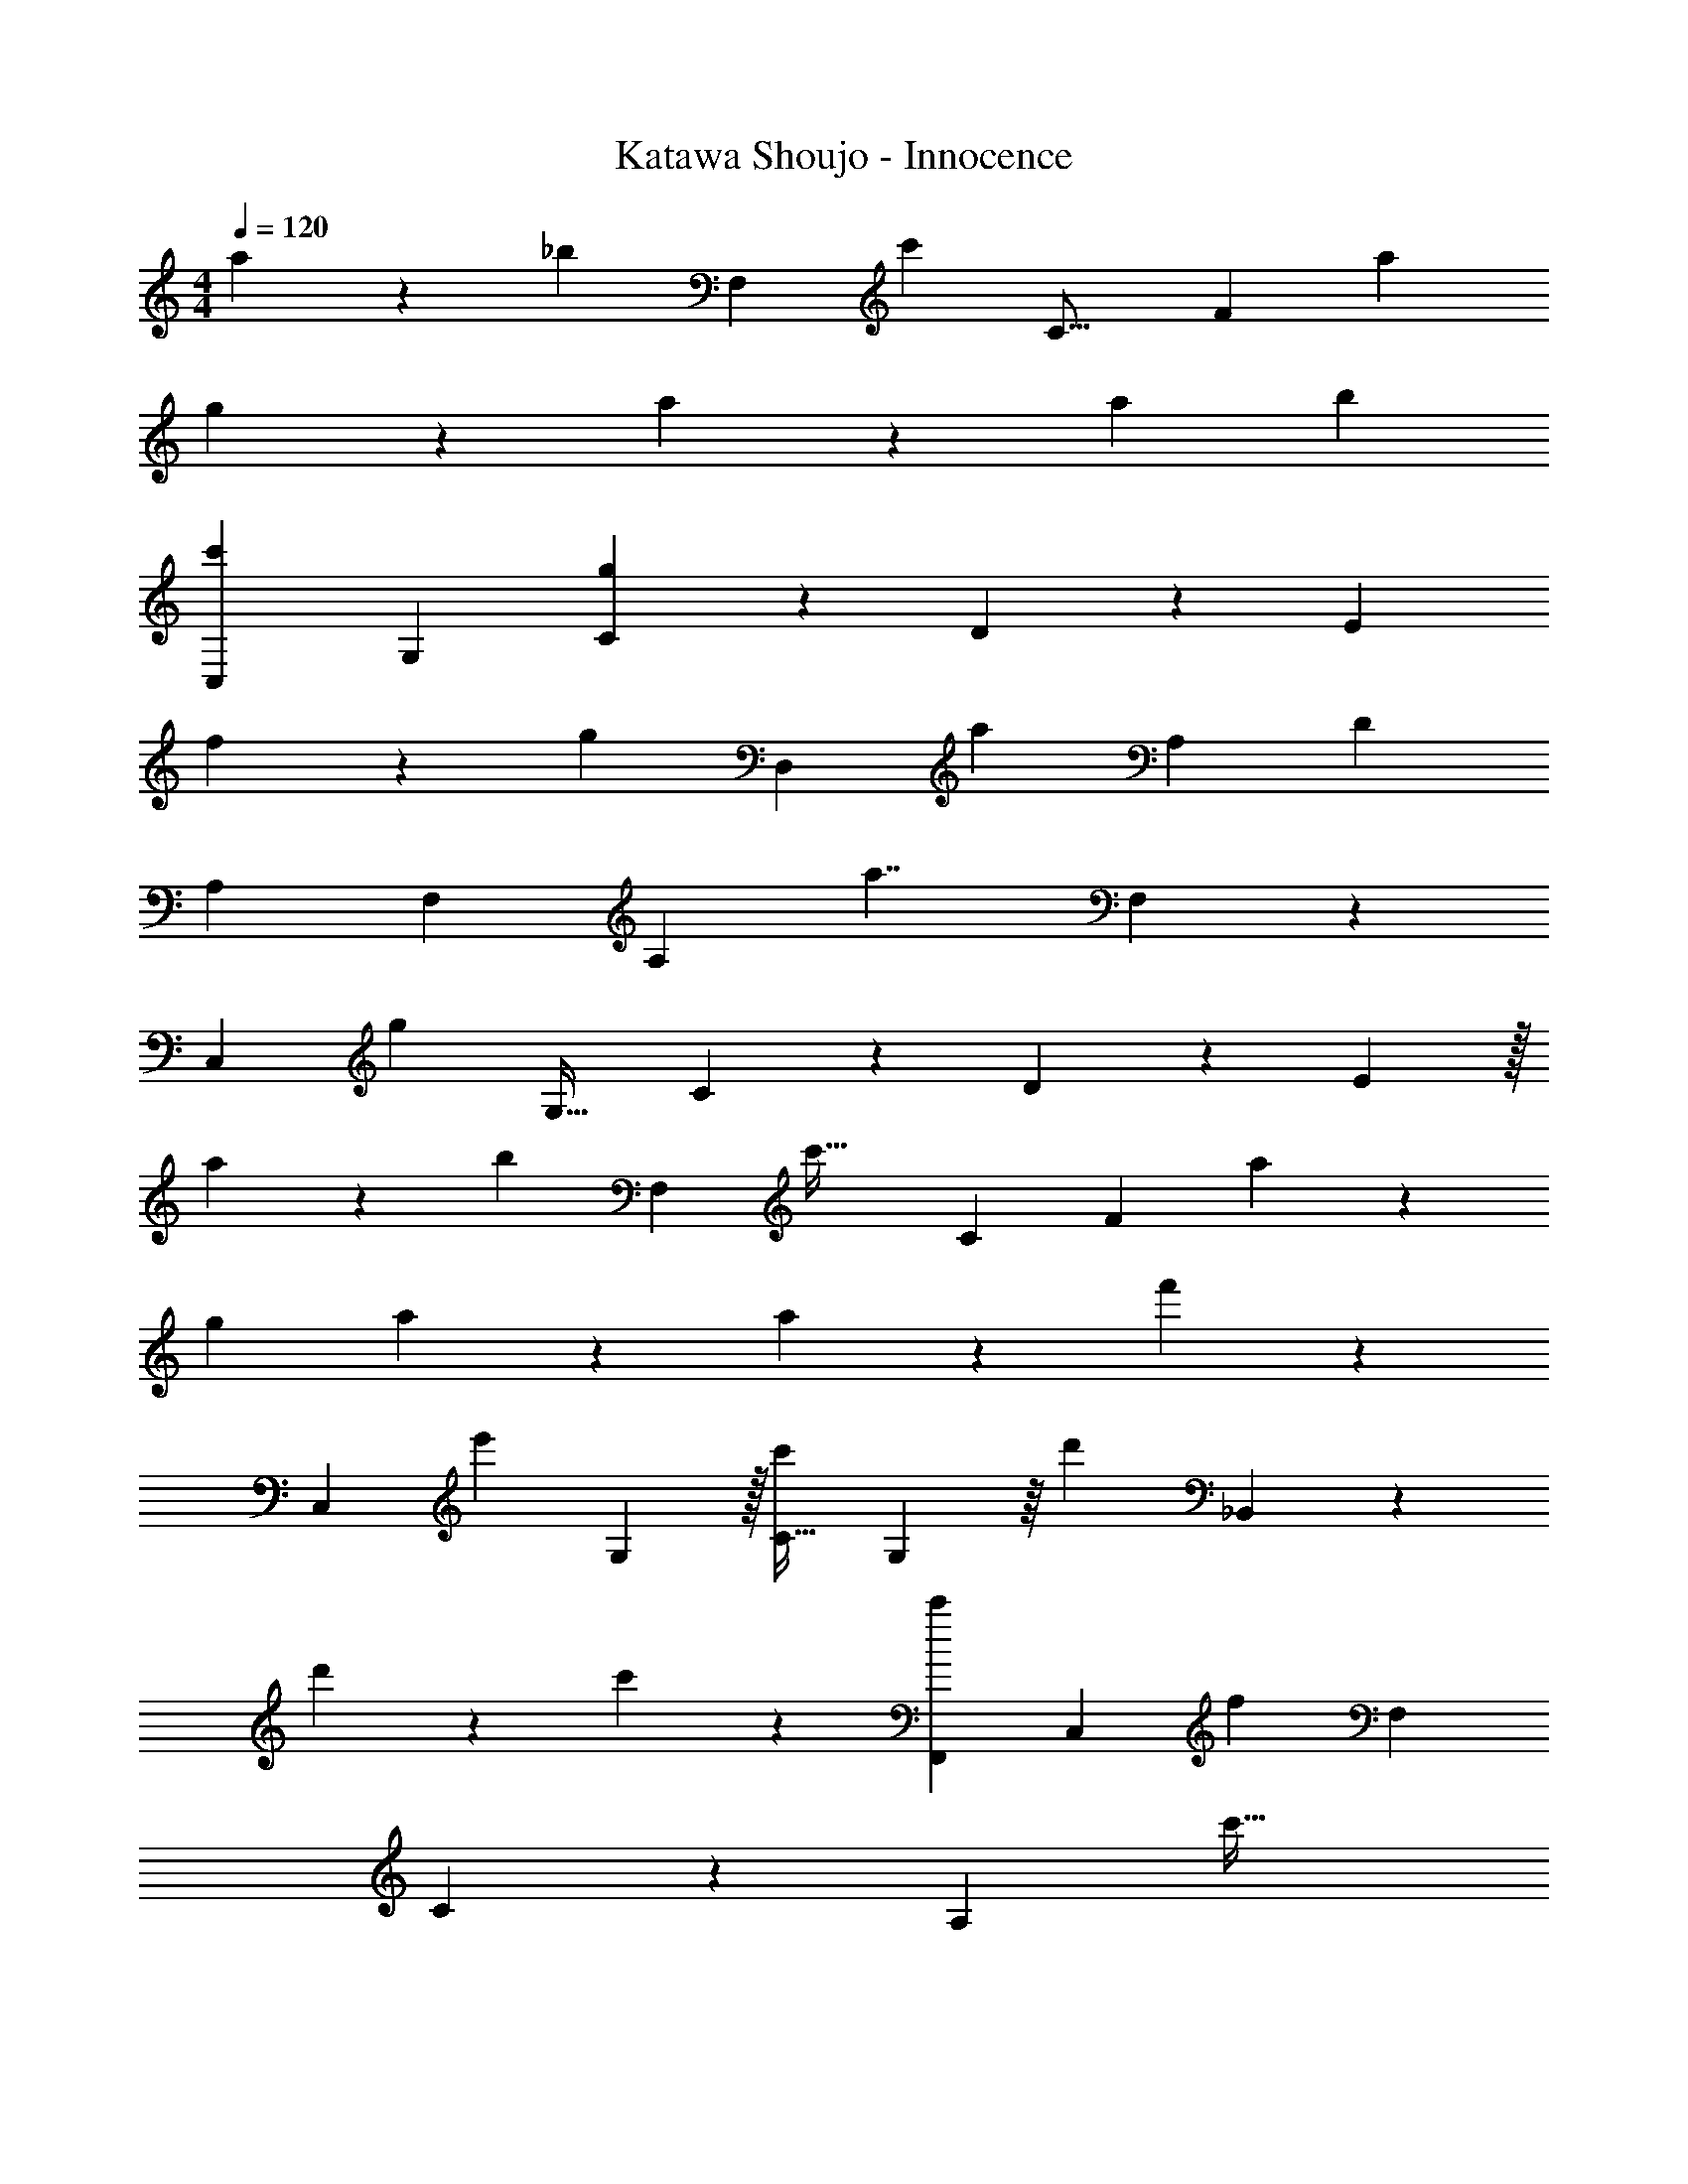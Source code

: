 X: 1
T: Katawa Shoujo - Innocence
Z: ABC Generated by Starbound Composer
L: 1/4
M: 4/4
Q: 1/4=120
K: C
a19/20 z/20 [z19/20_b25/24] [z/70F,21/20] [z225/224c'449/224] [z215/224C17/16] [z3/140F55/28] [z19/20a] 
g129/140 z/28 a375/224 z25/96 [z11/12a23/24] [z157/168b47/48] 
[z127/140C,79/84c'13/7] [z19/20G,] [C9/10g19/5] z/35 D205/224 z3/224 [z431/224E55/28] 
f85/96 z/24 [z11/12g91/96] [z/56D,13/12] [z67/70a143/28] [z131/140A,179/160] [z155/168D8/7] 
[z107/120A,7/6] [z167/180F,23/20] [z35/36A,19/18] [z11/12a7/4] F,83/96 z9/224 
[z/28C,243/224] [z25/28g194/35] [z9/10G,31/32] C37/45 z7/90 D13/15 z/18 E557/288 z/32 
a43/48 z/42 [z25/28b207/224] [z/32F,] [z201/224c'59/32] [z205/224C53/56] [z/160F411/224] a157/180 z/36 
[z13/14g27/28] a73/42 z7/36 a29/36 z/84 f'50/63 z/36 
[z/36C,5/6] [z5/6e'505/288] G,119/144 z/32 [z141/160C29/32c'277/160] G,31/40 z/16 [z/80d'113/80] _B,,13/10 z2/5 
d'141/160 z/96 c'25/48 z37/112 [z6/7F,,37/35c'123/70] [z9/10C,23/24] [z/60f407/120] [z5/6F,95/96] 
C17/20 z/40 [z55/32A,97/56] c'53/32 
[C,13/10a13/10] z59/120 [z/120_B,37/48D5/6] [z71/80B,,37/20] [z/80C25/32] E67/90 z5/36 [z/60F3/] D89/60 z4/15 
[z/140B,,277/180] [z/56E11/7] G87/56 z29/112 [z43/48F,,157/144A299/112] [z91/96C,53/48] [z193/224F,15/16] 
[_B6/7C,29/28] [z/36c57/32] [z157/180A,73/72] [z107/120C,193/180] [z/120E,127/120] [z33/40e33/20] ^C,65/72 z/288 
[z/96f97/96] [z143/168D,,13/12] [z6/7A,,55/56] [z7/8D,31/32] [z/72A33/40] [z31/36A,,133/144] [z6/7F,7/8c45/28] 
[z59/70A,,15/14] [z/120D,17/20] [z145/168B41/24] [z6/7C,,243/224] [z221/252F,,219/224A173/70] [z245/288=C,281/288] 
[z27/32F,251/288] [B4/5C,13/14] z/20 [z/90A,139/160] [z247/288A259/180] [z233/288C,7/8] [z/72F,5/6] [z143/168C41/24] 
C,185/224 z/16 [z131/160_B,,,31/32D727/288] [z17/20F,,157/180] [z17/20D,103/20] [z123/140F,152/35] 
[z107/126B,193/56] [z61/72D463/180] F29/32 [z263/288G209/224] [z7/288A313/126] [z133/160F,,17/16] 
[z137/160C,147/160] [z27/32F,205/224] [B5/6C,11/12] [z/42A,41/48] [z143/168c361/224] [z41/48C,151/168] 
[z/112E,13/16] [z187/224e104/63] ^C,251/288 z/288 [z/224f703/288] [z6/7D,,169/168] [z6/7A,,61/63] [z6/7D,9/10] 
[z/56c179/224] [z33/40A,,37/40] [z/120b76/45] [z101/120F,65/72] [z151/180A,,123/140] [z/90=C,8/9] [z131/160a167/120] A,,21/32 z11/56 
[z5/224B,,,111/112] [z27/32a15/16] [z43/48F,,145/144d85/48] [z41/48B,,23/24] [z/32D,13/16] f25/32 z/32 [z3/160C,,17/16] [z123/140e92/35] 
[z13/14G,,113/112] [z58/63C,27/28] [f50/63F,253/288] z47/224 [z3/160F,,113/96] [z19/20f187/35] [z15/16C,15/14] 
[z31/32F,17/16] [z323/288C,285/224] A,247/180 z337/120 
f'43/24 z5/32 [z27/32^C31/32^f'299/288] [z19/24^G9/10^c'19/6] [z61/72^c149/168] 
[z5/6G133/144] [z149/180f899/288] ^g'4/5 z/40 f'53/72 z31/288 =f'183/224 z/70 
[z/180=C157/160] [z59/72^d'164/45] [z5/6G55/56] [z19/24=c91/96] [z27/32G9/10] [z179/224^d489/160] 
b41/56 z3/32 c'25/32 z/16 b63/80 z3/70 [z/28f'5/7] [z3/4C205/224] [z3/140G53/56] [z4/5d'529/180] 
[z23/28c15/16] [z187/224G13/14] [z51/32d25/8] [z8/9c'9/10] 
d'7/9 z/30 [z17/20^C21/20f'77/20] [z4/5G19/20] [z49/60^c] [z5/6G79/84] 
[z4/5f99/32] g'113/140 z/56 ^f'55/72 z23/288 =f'233/288 z/18 [z53/30=c61/18d'31/9] 
G33/20 z5/32 c'51/32 z/16 d'177/112 z3/28 
[z/36c'99/16^C,31/5] [^C,,1541/252^G,,1765/288] z3/4 
[z/140G,,431/70=C,869/140=c'44/7] =C,,1093/180 z5/6 
[z/63B,,89/18] [z/84C,,1125/224] c'59/12 z23/24 
c205/96 z75/224 c15/28 z2/7 [c65/24A,189/32C,83/14] z7/96 
A25/32 z/112 =d19/28 z/14 c19/28 z3/28 A11/14 =G40/63 z19/126 [z/63C281/112A,,645/112] [z95/36G,1445/252] 
G25/36 z7/72 ^c21/32 z/8 A73/96 G71/96 z7/160 A97/140 z17/224 [z/32F,415/224F551/224] D,67/32 z107/224 
=C51/70 z3/40 [z/72^C43/56B,,173/72] [z59/72^C,217/90] E3/4 z/24 [z11/14F13/16] G181/224 z11/224 
[=c33/14=C,157/28A,198/35] z/8 A3/4 z/12 d89/120 z/20 
c25/32 z/96 A125/168 z/21 G2/3 z/8 [z/56C61/24A,,407/72] [z577/224G,239/42] 
G67/96 z11/96 ^c65/96 z13/168 A167/224 z/32 G103/144 z5/63 A26/35 z3/70 [z/140F152/63] [z/160F,433/180] D,19/8 z129/224 
[z/252G,16/7C,97/42] [z/72E197/252E,103/45] G55/72 z7/144 =C37/48 z/24 [G2/3E2/3] z89/96 [z195/224F,,91/96A401/160] 
[z117/140C,73/84] [z59/70F,19/20] [z/140B137/168] [z17/20C,79/90] [z6/7A,29/32=c41/24] [z93/112C,143/168] 
[z/80E,61/80] [z149/180e31/20] ^C,113/144 z/16 [z27/32D,,39/40f5/] [z27/32A,,29/32] [z67/80D,131/144] 
[z/60A4/5] [z5/6A,,73/84] [z5/6F,8/9c13/8] [z49/60A,,41/48] [z/160D,97/120] [z181/224B263/160] [z117/140C,,20/21] 
[z3/140F,,44/45] [z71/84A17/7] [z5/6=C,43/48] [z23/28F,7/8] [z/84C,13/14] B65/84 z9/112 [z27/32A,7/8A229/144] 
[z177/224C,131/160] [z/84C87/56] F,19/24 z3/56 C,11/14 z/28 [z13/16B,,,27/32D13/5] [z13/16F,,27/32] 
[z13/16D,263/72] [z121/144F,45/16] [z61/72B,2] [z13/16D7/6] F13/16 z/32 
G77/96 z/96 [z3/224F,,169/160] [z143/168A275/112] [z59/72C,145/168] [z209/252F,227/252] [z/56B211/252] [z13/16C,31/32] 
[z/48A,7/8] [z139/168c77/48] [z181/224C,23/28] [z/32e155/96] E,2/3 z/8 ^C,17/24 z11/72 [z/288f703/288] [z77/96D,,271/288] 
[z41/48A,,11/12] [z121/144D,7/8] [c29/36A,,157/180] z/60 [F,29/35b73/45] z9/224 [z25/32A,,233/288] 
[z17/20D,6/7a4/3] A,,31/40 z3/56 [z23/28a61/70B,,,113/112] [z/36d8/5] F,,13/18 z/10 [z29/35B,,9/10] 
[z5/168D,131/168] f73/96 z17/288 [z/72C,,19/18] [z103/120e61/24] [z31/35=G,,163/180] [z195/224=C,37/42] [z/96F,235/288] f31/36 z/45 
[z/80C,,44/45] [z7/8g319/80] G,,13/16 z/32 [z131/160E,15/16] [z29/35G,34/35] [z191/224C34/35] 
E131/160 z/40 [z7/8F39/40] [z17/20G7/8] [z9/10F,,73/70A89/35] [z13/16C,23/28] 
[z97/112F,15/16] [z191/224B61/70C,25/28] [z/224c377/224] [z47/56A,121/140] C,33/40 z/20 [E,3/4e51/32] z/18 
^C,227/288 z9/160 [z17/20D,,36/35f89/40] [z31/36A,,13/14] [z215/252D,67/72] [z/28A6/7] [z11/14A,,4/5] 
[z/168F,23/28] [z149/168c257/168] [z11/14A,,23/28] [z/224B229/140] D,71/96 z5/48 [z41/48C,,53/48] [z/84A101/42] [z23/28F,,191/224] 
[z8/9=C,13/14] [z7/9F,31/36] [z/48B47/60] [z13/16C,103/112] [z/32A29/18] [z27/32A,7/8] C,45/56 
[z3/140F,85/112] [z77/90C46/45] C,67/90 z4/45 [B,,,115/144D797/288] z/16 [z4/5F,,17/20] [z17/20D,469/120] 
[z97/120F,419/140] [z5/6B,13/6] [z143/168D11/8] [z209/252F27/28] G59/72 z5/168 
[z/84F,,201/224] [z71/84A59/24] [z107/126C,129/140] [z61/72F,271/288] [z59/72C,67/72B] [z/180A,163/180] [z17/20c77/40] 
C,113/140 z/28 [z/140E,41/56] [z131/160e107/70] ^C,25/32 z/12 [z/60D,,29/30] [z29/35f427/180] [z23/28A,,99/112] 
[z6/7D,11/12] [z/56A,,143/168] c5/8 z3/20 [z/60F,57/70] [z5/6b29/18] [z4/5A,,23/28] [z/80D,33/40] [z13/16a59/48] 
A,,3/4 z3/40 [z3/160B,,,153/160] [z133/160a29/32] [z/80F,,7/10] [z13/16d83/48] [z7/8B,,31/32] [D,23/28f5/6] z/35 
[z/140C,,73/70] [z109/126e599/224] [z58/63G,,139/144] =C,127/140 z/80 [z/16f15/16] F,25/24 z/84 [z233/224F,,305/252f257/21] 
[zC,289/288] F,173/160 z3/140 [z193/140C,67/42] A,31/4 
